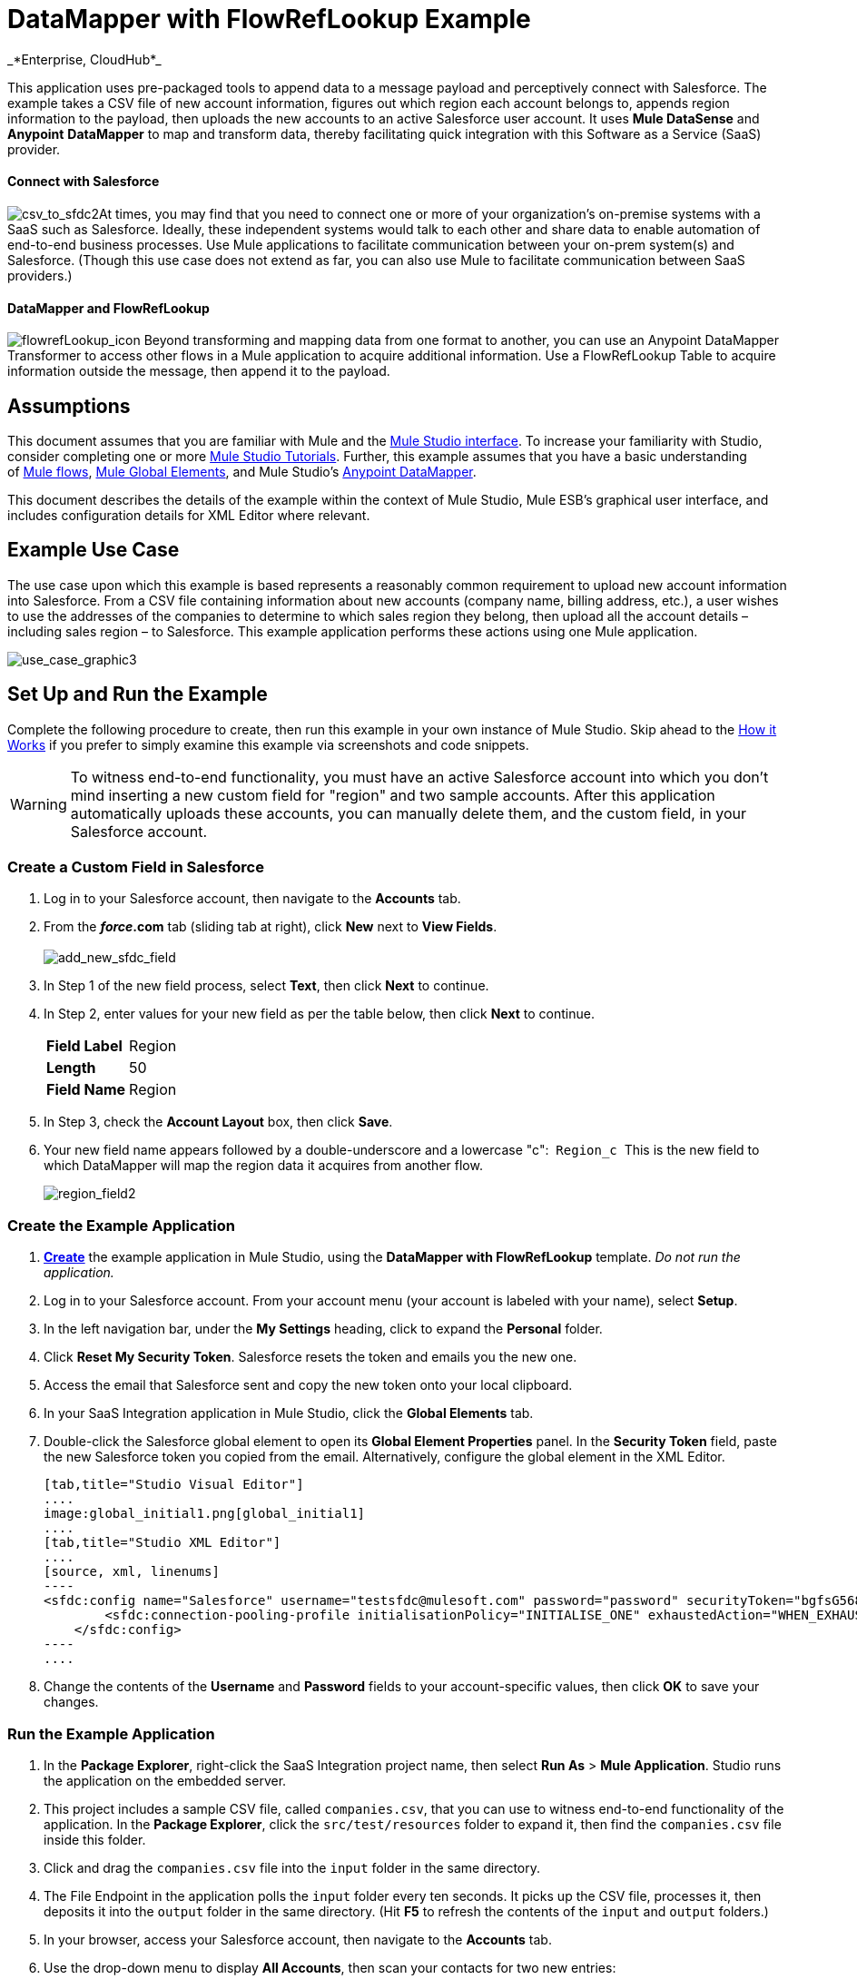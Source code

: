= DataMapper with FlowRefLookup Example +
_*Enterprise, CloudHub*_

This application uses pre-packaged tools to append data to a message payload and perceptively connect with Salesforce. The example takes a CSV file of new account information, figures out which region each account belongs to, appends region information to the payload, then uploads the new accounts to an active Salesforce user account. It uses *Mule DataSense* and *Anypoint* *DataMapper* to map and transform data, thereby facilitating quick integration with this Software as a Service (SaaS) provider.

==== Connect with Salesforce

image:csv_to_sfdc2.png[csv_to_sfdc2]At times, you may find that you need to connect one or more of your organization's on-premise systems with a SaaS such as Salesforce. Ideally, these independent systems would talk to each other and share data to enable automation of end-to-end business processes. Use Mule applications to facilitate communication between your on-prem system(s) and Salesforce. (Though this use case does not extend as far, you can also use Mule to facilitate communication between SaaS providers.) +

==== DataMapper and FlowRefLookup

image:flowrefLookup_icon.png[flowrefLookup_icon] Beyond transforming and mapping data from one format to another, you can use an Anypoint DataMapper Transformer to access other flows in a Mule application to acquire additional information. Use a FlowRefLookup Table to acquire information outside the message, then append it to the payload. 

== Assumptions

This document assumes that you are familiar with Mule and the link:/mule-fundamentals/v/3.5/anypoint-studio-essentials[Mule Studio interface]. To increase your familiarity with Studio, consider completing one or more link:/mule-fundamentals/v/3.5/basic-studio-tutorial[Mule Studio Tutorials]. Further, this example assumes that you have a basic understanding of link:/mule-fundamentals/v/3.5/mule-concepts[Mule flows], link:/mule-fundamentals/v/3.5/global-elements[Mule Global Elements], and Mule Studio's link:/mule-user-guide/v/3.5/datamapper-user-guide-and-reference[Anypoint DataMapper]. 

This document describes the details of the example within the context of Mule Studio, Mule ESB’s graphical user interface, and includes configuration details for XML Editor where relevant. 

== Example Use Case

The use case upon which this example is based represents a reasonably common requirement to upload new account information into Salesforce. From a CSV file containing information about new accounts (company name, billing address, etc.), a user wishes to use the addresses of the companies to determine to which sales region they belong, then upload all the account details – including sales region – to Salesforce. This example application performs these actions using one Mule application.

image:use_case_graphic3.png[use_case_graphic3]

== Set Up and Run the Example

Complete the following procedure to create, then run this example in your own instance of Mule Studio. Skip ahead to the <<How it Works>> if you prefer to simply examine this example via screenshots and code snippets.

[WARNING]
To witness end-to-end functionality, you must have an active Salesforce account into which you don't mind inserting a new custom field for "region" and two sample accounts. After this application automatically uploads these accounts, you can manually delete them, and the custom field, in your Salesforce account.



=== Create a Custom Field in Salesforce

. Log in to your Salesforce account, then navigate to the *Accounts* tab.
. From the *_force_.com* tab (sliding tab at right), click *New* next to *View Fields*. +
 +
image:add_new_sfdc_field.png[add_new_sfdc_field] +
+

. In Step 1 of the new field process, select *Text*, then click *Next* to continue.
. In Step 2, enter values for your new field as per the table below, then click *Next* to continue.
+
[cols=",",]
|===
|*Field Label* |Region
|*Length* |50
|*Field Name* |Region
|===
. In Step 3, check the *Account Layout* box, then click *Save*.
. Your new field name appears followed by a double-underscore and a lowercase "c":  `Region_c`  This is the new field to which DataMapper will map the region data it acquires from another flow. +

+
image:region_field2.png[region_field2]

=== Create the Example Application

. **link:/mule-user-guide/v/3.5/mule-examples[Create]** the example application in Mule Studio, using the *DataMapper with FlowRefLookup* template. _Do not run the application._
. Log in to your Salesforce account. From your account menu (your account is labeled with your name), select *Setup*.
. In the left navigation bar, under the *My Settings* heading, click to expand the *Personal* folder. 
. Click *Reset My Security Token*. Salesforce resets the token and emails you the new one.
. Access the email that Salesforce sent and copy the new token onto your local clipboard.
. In your SaaS Integration application in Mule Studio, click the *Global Elements* tab. 
. Double-click the Salesforce global element to open its *Global Element Properties* panel. In the *Security Token* field, paste the new Salesforce token you copied from the email. Alternatively, configure the global element in the XML Editor.
+

[tabs]
------
[tab,title="Studio Visual Editor"]
....
image:global_initial1.png[global_initial1]
....
[tab,title="Studio XML Editor"]
....
[source, xml, linenums]
----
<sfdc:config name="Salesforce" username="testsfdc@mulesoft.com" password="password" securityToken="bgfsG5688kroeemlHMnYJ" doc:name="Salesforce">
        <sfdc:connection-pooling-profile initialisationPolicy="INITIALISE_ONE" exhaustedAction="WHEN_EXHAUSTED_GROW"/>
    </sfdc:config>
----
....
------

. Change the contents of the *Username* and *Password* fields to your account-specific values, then click *OK* to save your changes. 

=== Run the Example Application

. In the *Package Explorer*, right-click the SaaS Integration project name, then select *Run As* > *Mule Application*. Studio runs the application on the embedded server.  
. This project includes a sample CSV file, called `companies.csv`, that you can use to witness end-to-end functionality of the application. In the *Package Explorer*, click the `src/test/resources` folder to expand it, then find the `companies.csv` file inside this folder.
. Click and drag the `companies.csv` file into the `input` folder in the same directory.
. The File Endpoint in the application polls the `input` folder every ten seconds. It picks up the CSV file, processes it, then deposits it into the `output` folder in the same directory. (Hit *F5* to refresh the contents of the `input` and `output` folders.)
. In your browser, access your Salesforce account, then navigate to the *Accounts* tab.
. Use the drop-down menu to display *All Accounts*, then scan your contacts for two new entries:   +
* Universal Exports
* Best Widgets
. Stop the Mule application by clicking the square, red terminate button in the *Console*.
. Delete the two sample accounts from your Salesforce account.
. Delete the custom field, Region, from your Salesforce account.

== How it Works


Using two flows, this application accepts CSV files which contain account information, uses the "state" data to append a sales region to the message, then uploads the contacts to Salesforce. 

=== CreateNewSalesforceAccountFlow

The **link:/mule-user-guide/v/3.5/file-connector[File Endpoint]** polls the input folder for new files every ten seconds. When it spots a new file, it reads it and passes the content to the **link:/mule-user-guide/v/3.5/datamapper-user-guide-and-reference[Anypoint DataMapper transformer]**. This transformer not only converts the format of the data from CSV to a collection, it automatically maps the input fields from the CSV file – company_name, company_address, etc. – to output fields that Salesforce uses in a collection. Each mapping earns an arrow which helps you to visualize the activity that occurs within the DataMapper transformer.

The DataMapper also utilizes a **link:/mule-user-guide/v/3.5/using-datamapper-lookup-tables[FlowRef Lookup Table]**. This Lookup Table accesses another flow in the application to acquire the sales region for each new account. DataMapper invokes the LookupSalesRegionFlow which uses the company_state data to determine into which sales region the account falls. DataMapper then maps this newly acquired data to the custom field in Salesforce, `Region_c`.

image:mapped_to_region.png[mapped_to_region]

When it has converted all the account information in the file to a collection of Salesforce-friendly data, the application uses a **http://www.mulesoft.org/extensions/salesforce-cloud-connector[Salesforce Connector]** to push data into your Salesforce account. The connector's configurations specify the *operation* – `Create` – and the *sObject type* – `Account` – which dictate exactly how the data uploads to Salesforce; in this case, it creates new accounts. 

image:with_new_regions3.png[with_new_regions3]

=== LookupSalesRegionFlow

This flow consists of a link:/mule-user-guide/v/3.5/groovy-component-reference[*Groovy component*] and a link:/mule-user-guide/v/3.5/logger-component-reference[*Logger*].  The script in the component uses state information in the message payload to calculate the sales region to which the account belongs. Invoked by the FlowRefLookup table in DataMapper, this flow exists only to determine a sales region for each account in the CSV file.

=== Complete Code

[tabs]
------
[tab,title="Studio Visual Editor"]
....
image:datamapper-with-flowref.png[datamapper-with-flowref]
....
[tab,title="Studio XML Editor"]
....
[source, xml, linenums]
----
<?xml version="1.0" encoding="UTF-8"?>
 
<mule xmlns:data-mapper="http://www.mulesoft.org/schema/mule/ee/data-mapper" xmlns:tracking="http://www.mulesoft.org/schema/mule/ee/tracking" xmlns:scripting="http://www.mulesoft.org/schema/mule/scripting" xmlns:sfdc="http://www.mulesoft.org/schema/mule/sfdc" xmlns:file="http://www.mulesoft.org/schema/mule/file" xmlns="http://www.mulesoft.org/schema/mule/core" xmlns:doc="http://www.mulesoft.org/schema/mule/documentation" xmlns:spring="http://www.springframework.org/schema/beans" version="EE-3.4.0" xmlns:xsi="http://www.w3.org/2001/XMLSchema-instance" xsi:schemaLocation="http://www.springframework.org/schema/beans http://www.springframework.org/schema/beans/spring-beans-current.xsd
 
http://www.mulesoft.org/schema/mule/core http://www.mulesoft.org/schema/mule/core/current/mule.xsd
 
http://www.mulesoft.org/schema/mule/file http://www.mulesoft.org/schema/mule/file/current/mule-file.xsd
 
http://www.mulesoft.org/schema/mule/sfdc http://www.mulesoft.org/schema/mule/sfdc/5.0/mule-sfdc.xsd
 
http://www.mulesoft.org/schema/mule/scripting http://www.mulesoft.org/schema/mule/scripting/current/mule-scripting.xsd
 
http://www.mulesoft.org/schema/mule/ee/data-mapper http://www.mulesoft.org/schema/mule/ee/data-mapper/current/mule-data-mapper.xsd
 
http://www.mulesoft.org/schema/mule/ee/tracking http://www.mulesoft.org/schema/mule/ee/tracking/current/mule-tracking-ee.xsd">
 
    <sfdc:config name="Salesforce" username="testsfdc@mulesoft.com" password="password" securityToken="bgfsG5688kroeemlHMnYJ" doc:name="Salesforce">
 
        <sfdc:connection-pooling-profile initialisationPolicy="INITIALISE_ONE" exhaustedAction="WHEN_EXHAUSTED_GROW"/>
 
    </sfdc:config>
 
    <data-mapper:config name="datamapper_grf" transformationGraphPath="datamapper.grf" doc:name="DataMapper"/>
    <flow name="CreateNewSalesforceAccountFlow" doc:name="CreateNewSalesforceAccountFlow" doc:description="From the content of a CSV file, creates new accounts in Salesforce.">
        <file:inbound-endpoint responseTimeout="10000" doc:name="File" moveToDirectory="src/test/resources/output" path="src/test/resources/input" pollingFrequency="10000"/>
        <logger level="INFO" doc:name="Logger" message="#[payload]"/>
        <data-mapper:transform config-ref="datamapper_grf" doc:name="DataMapper"/>
        <sfdc:create config-ref="Salesforce"  doc:name="Salesforce" type="Account">
            <sfdc:objects ref="#[payload]"/>
        </sfdc:create>
    </flow>
 
    <flow name="LookUpSalesRegionFlow" doc:name="LookUpSalesRegionFlow" doc:description="The script uses data in the state field to add a region to the payload according to location.">
        <scripting:component doc:name="Groovy">
            <scripting:script engine="Groovy">def region = "UNKNOWN"
 
def state = payload['state']
 
if (state != null) {
 
 state = state.toUpperCase()
 
}
 
println "State to lookup is: " + state
 
switch (state) {
 
        case ["CT","ME","MA","NH","VT","RI","NY","NJ","DE","DC","MD","NH"]:
 
            region = "North East"
 
            break
 
        case ["AL","AR","FL", "GA","LA" ,"SC","NC","TN","TX"]:
 
            region = "South East"
 
            break
 
        case ["ID","IL", "IA","KS","MT", "WY","ND","SD","OH" ]:
 
            region = "Mid West"
 
            break
 
        case ["AZ","CO","OK","NM", "NV"]:
 
            region = "South West"
 
            break
 
        case ["CA","HI","WA","OR", "AK"]:
 
            region = "West Coast"
 
            break
 
    }
 
return ["region":region]</scripting:script>
        </scripting:component>
        <logger message="Region is : #[payload.region]" level="INFO" doc:name="Logger"/>
    </flow>
</mule> 
----
....
------

== Building the Application

While the application's functionality is relatively straightforward, the beauty of this project is illustrated through its use of link:/mule-user-guide/v/3.5/datasense[*DataSense*]. Rather than building the application serially – adding, then configuring each of the elements manually according to the order in which they appear in the flow – you can use DataSense to complete the most difficult configurations automatically. The following steps outline the process to build this application. 

. Place a *Groovy* component into your application, then configure the script it contains as per the following.
+

[tabs]
------
[tab,title="Studio Visual Editor"]
....
image:groovy.png[groovy]
....
[tab,title="Studio XML Editor"]
....
[source, xml, linenums]
----
<scripting:component doc:name="Groovy">
 
            <scripting:script engine="Groovy">def region = "UNKNOWN"
 
def state = payload['state']
 
if (state != null) {
 
 state = state.toUpperCase()
 
}
 
println "State to lookup is: " + state
 
switch (state) {
 
        case ["CT","ME","MA","NH","VT","RI","NY","NJ","DE","DC","MD","NH"]:
 
            region = "North East"
 
            break
 
        case ["AL","AR","FL", "GA","LA" ,"SC","NC","TN","TX"]:
 
            region = "South East"
 
            break
 
        case ["ID","IL", "IA","KS","MT", "WY","ND","SD","OH" ]:
 
            region = "Mid West"
 
            break
 
        case ["AZ","CO","OK","NM", "NV"]:
 
            region = "South West"
 
            break
 
        case ["CA","HI","WA","OR", "AK"]:
 
            region = "West Coast"
 
            break
 
    }
 
return ["region":region]</scripting:script>
 
        </scripting:component> 
----
....
------

. Add a *Logger* to the flow, after the Groovy component.
. Create a new flow in your application, then rename it if you wish.
+

[tabs]
------
[tab,title="Studio Visual Editor"]
....
image:new_flow.png[new_flow]
....
[tab,title="Studio XML Editor"]
....
[source, xml, linenums]
----
<flow name="datamapper-with-flowrefFlow1" doc:name="datamapper-with-flowrefFlow1"/> 
----
....
------

. Place a *File* endpoint into your new flow, completing the simple configuration to enable it poll a specific folder for input files. 
+

[tabs]
------
[tab,title="Studio Visual Editor"]
....
image:file+endpoint.png[file+endpoint]

[width="100%",cols="50%,50%",]
|===
|*Field* |*Value*
|*Display Name* |`File `
|*Path* |`src/test/resources/input`
|*Move to Directory* |`src/test/resources/output`
|*Polling Frequency* |`10000`
|===
....
[tab,title="Studio XML Editor"]
....
[source, xml, linenums]
----
<file:inbound-endpoint path="src/test/resources/input" moveToDirectory="src/test/resources/output" pollingFrequency="10000" responseTimeout="10000" doc:name="File"/>
----

[width="100%",cols="50%,50%",]
|===
|*Attribute* |*Value*
|path |`src/test/resources/input`
|moveToDirectory |`src/test/resources/output`
|pollingFrequency |`10000`
|doc:name |`File`
|===
....
------

. Add a *Logger* component after the File endpoint.
. Next, add a *Salesforce Connector* to the flow. At this point, you can configure the connector with your Salesforce account-specific details and test the connection to Salesforce. Not only does the embedded Mule DataSense functionality confirm that you have a clear channel for communication, it gathers metadata about Salesforce objects and the type of data it accepts, including the custom `Region_c` field you created in Salesforce. (The value of this metadata becomes apparent with the introduction of a DataMapper into the flow further in this procedure.)
+

[tabs]
------
[tab,title="Studio Visual Editor"]
....
.. Modify the display name for the connector, if you wish, then click the **image:/docs/s/en_GB/3391/c989735defd8798a9d5e69c058c254be2e5a762b.76/_/images/icons/emoticons/add.png[(plus)]** next to the *Config Reference* drop-down to create a new *Global Element*. 
.. Select the *Salesforce* global element, then click *OK*.
.. Enter values in the U*sername*, P*assword* and *Security token* fields, then click *OK*. (See the Set Up section above for details on how to acquire the security token.) Notice that Studio automatically enables DataSense in the global element.

image:global_salesforce.png[global_salesforce]
....
[tab,title="Studio XML Editor"]
....
[source, xml, linenums]
----
<sfdc:config name="Salesforce" username="testsfdc@mulesoft.com" password="password"  doc:name="Salesforce" securityToken="bgfsG5688kroeemIHMnYJ">
 
        <sfdc:connection-pooling-profile initialisationPolicy="INITIALISE_ONE" exhaustedAction="WHEN_EXHAUSTED_GROW"/>
 
    </sfdc:config>
<flow>
...
</flow>
----
....
------

. When you click *OK*, Mule tests the connection to Salesforce (see image below). With a valid username, password and security token, the connection test succeeds and Mule saves your global element configurations. If any of the values are invalid, the connection fails, and Mule does not save the global element, prompting you to correct the invalid configurations. +

+
image:getting_metadata.png[getting_metadata] +
+

. Back in the Salesforce connector *Pattern Properties* panel, use the drop-down menus to select the *Operation* and *sObject* *Type*. Because the DataSense activity has gathered metadata about Salesforce's operations and data sObject types, Mule is able to present a list of Salesforce-specific values in the drop-down menus for each of these fields. Select *Create*. +

. Having defined the Salesforce-friendly output, you can then drop a *DataMapper* transformer between the Logger and the connector in the flow to map CSV input fields to Salesforce output fields. Note that DataSense has already acquired the operation and sObject information from Salesforce and populated the output fields for you.  +

+
image:new_mappings_1.png[new_mappings_1] +
+

. To complete the configuration of this transformer, you need only enter the Input values. In this example application, we used an existing CSV example to define the input fields in DataMapper. +

+
image:new_mappings_2.png[new_mappings_2] +
+

. When you save the DataMapper configurations, Mule maps input fields to output. Where the input and output fields have identical names, DataMapper intelligently, and automatically, maps input to output. Otherwise – as with this example – you can quickly map input to output manually by clicking and dragging input fields to output fields in the Data Mapping Console (see below).  The table below the image indicates the fields as mapped from input to output.

+
image:mapped_to_region.png[mapped_to_region]
+
[cols=",",options="header",]
|===
|Input |Output
|company_name |Name
|company_address |BillingStreet
|company_city |BillingCity
|company_state |BillingState
|company_zip |BillingPostalCode
|_region_ |Region_c
|===

. The configuration now complete, you can save, then run the application. 
. Feed CSV files with contact information into the input folder, and watch the new contents appear in your Salesforce account (see image below). +

+
image:with_new_regions3.png[with_new_regions3]

== Documentation

Studio includes a feature that enables you to easily export all the documentation you have recorded for your project. Whenever you want to share your project with others outside the Studio environment, you can export the project's documentation to print, email, or share online. Studio's auto-generated documentation includes:

* A visual diagram of the flows in your application
* The XML configuration which corresponds to each flow in your application
* The text you entered in the Documentation tab of any building block in your flow

Follow http://www.mulesoft.org/documentation/display/current/Importing+and+Exporting+in+Studio#ImportingandExportinginStudio-ExportingStudioDocumentation[the procedure] to export auto-generated Studio documentation.

== See Also

* Learn more about link:/mule-user-guide/v/3.5/testing-connections[Connection Testing] and link:/mule-user-guide/v/3.5/datasense[DataSense].
* Learn more about the link:/mule-user-guide/v/3.5/datamapper-user-guide-and-reference[Anypoint DataMapper Transformer].
* Examine other link:/mule-user-guide/v/3.5/mule-examples[Mule application examples], particularly the http://www.mulesoft.org/documentation/display/current/Legacy+Modernization+Example[Legacy Modernization] and http://www.mulesoft.org/documentation/display/current/XML-only+SOAP+Web+Service+Example[XML-only SOAP Web Service] examples which also use DataMapper.

